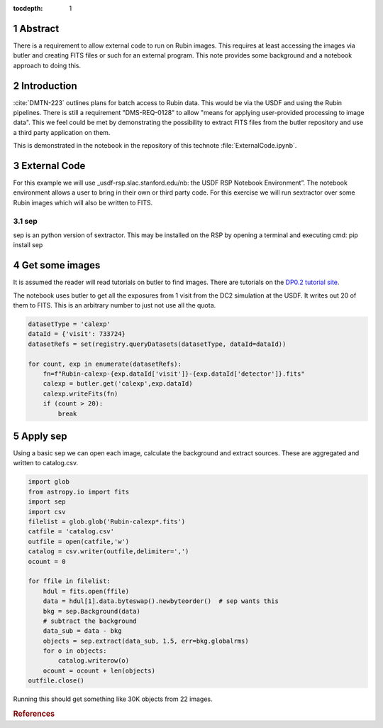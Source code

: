 :tocdepth: 1

.. sectnum::

.. TODO: Delete the note below before merging new content to the main branch.


Abstract
========

There is a requirement to allow external code to run on Rubin images. This requires at least accessing the images via butler and creating FITS files or such for an external program. This note provides some background and a notebook approach to doing this.

Introduction
============

:cite:`DMTN-223` outlines plans for batch access to Rubin data. 
This would be via the USDF and using the Rubin pipelines.
There is still  a requirement "DMS-REQ-0128" to allow "means for applying user-provided processing to image data". 
This we feel could be met by demonstrating the possibility to extract FITS files from the butler repository and use a third party application on them. 

This is demonstrated in the notebook in the repository of this technote :file:`ExternalCode.ipynb`. 

External Code
=============
For this example we will use _usdf-rsp.slac.stanford.edu/nb: the USDF RSP Notebook Environment”.
The notebook environment allows a user to bring in their own or third party code. 
For this exercise we will run sextractor over some Rubin images which will also be written to FITS. 


sep
---
sep is an python version of sextractor. 
This may be installed on the RSP by opening a terminal and executing
cmd:
pip install sep



Get some images
=============== 
It is assumed the reader will read tutorials on butler to find images.
There are tutorials on the `DP0.2 tutorial site`_.

The notebook uses butler to get all the exposures from 1 visit from the DC2 simulation at the USDF.
It writes out 20 of them to FITS.
This is an arbitrary number to just not use all the quota. 

.. code-block:: python

    datasetType = 'calexp'
    dataId = {'visit': 733724}
    datasetRefs = set(registry.queryDatasets(datasetType, dataId=dataId))

    for count, exp in enumerate(datasetRefs):
        fn=f"Rubin-calexp-{exp.dataId['visit']}-{exp.dataId['detector']}.fits"
        calexp = butler.get('calexp',exp.dataId)
        calexp.writeFits(fn)
        if (count > 20):
            break


Apply sep
========= 
Using a basic sep  we can open each image, calculate the background and extract sources. 
These are aggregated and written to catalog.csv.


.. code-block:: python

	import glob
	from astropy.io import fits
	import sep
	import csv
	filelist = glob.glob('Rubin-calexp*.fits')
	catfile = 'catalog.csv'
	outfile = open(catfile,'w')
	catalog = csv.writer(outfile,delimiter=',')
	ocount = 0
		       
	for ffile in filelist:
	    hdul = fits.open(ffile)  
	    data = hdul[1].data.byteswap().newbyteorder()  # sep wants this 
	    bkg = sep.Background(data)
	    # subtract the background
	    data_sub = data - bkg
	    objects = sep.extract(data_sub, 1.5, err=bkg.globalrms)
	    for o in objects:
		catalog.writerow(o)
	    ocount = ocount + len(objects)
	outfile.close()

Running this should get something like 30K objects from 22 images.

.. _DP0.2 tutorial site: https://dp0-2.lsst.io/tutorials-examples/index.html

.. rubric:: References
.. bibliography:: local.bib lsstbib/books.bib lsstbib/lsst.bib lsstbib/lsst-dm.bib lsstbib/refs.bib lsstbib/refs_ads.bib
    :style: lsst_aa
